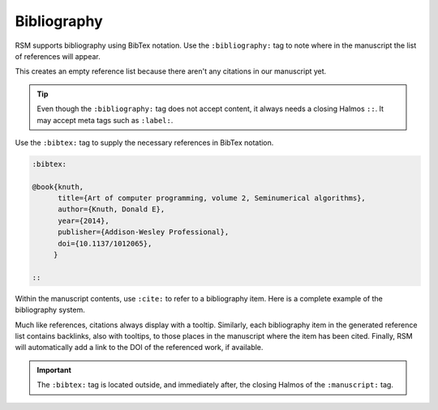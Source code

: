 .. _bibliography:

Bibliography
============

RSM supports bibliography using BibTex notation.  Use the ``:bibliography:`` tag to note
where in the manuscript the list of references will appear.

.. rsm::

   :manuscript:

   # Some Section

   Some content here.

   ::

   :bibliography: ::

   ::

This creates an empty reference list because there aren't any citations in our
manuscript yet.

.. tip::

   Even though the ``:bibliography:`` tag does not accept content, it always needs a
   closing Halmos ``::``.  It may accept meta tags such as ``:label:``.

Use the ``:bibtex:`` tag to supply the necessary references in BibTex notation.

.. code-block:: text

   :bibtex:

   @book{knuth,
         title={Art of computer programming, volume 2, Seminumerical algorithms},
         author={Knuth, Donald E},
         year={2014},
         publisher={Addison-Wesley Professional},
         doi={10.1137/1012065},
        }

   ::

Within the manuscript contents, use ``:cite:`` to refer to a bibliography item.  Here is
a complete example of the bibliography system.

.. rsm::

   :manuscript:

   # Some section

   Some content here :cite:knuth::.

   ::

   :bibliography: ::

   ::

   :bibtex:

   @book{knuth,
         title={Art of Computer Programming},
         author={Knuth, Donald E},
         year={2014},
         publisher={Addison-Wesley},
         doi={10.1137/1012065},
        }

   ::

Much like references, citations always display with a tooltip.  Similarly, each
bibliography item in the generated reference list contains backlinks, also with
tooltips, to those places in the manuscript where the item has been cited.  Finally, RSM
will automatically add a link to the DOI of the referenced work, if available.

.. important::

   The ``:bibtex:`` tag is located outside, and immediately after, the closing Halmos of
   the ``:manuscript:`` tag.
